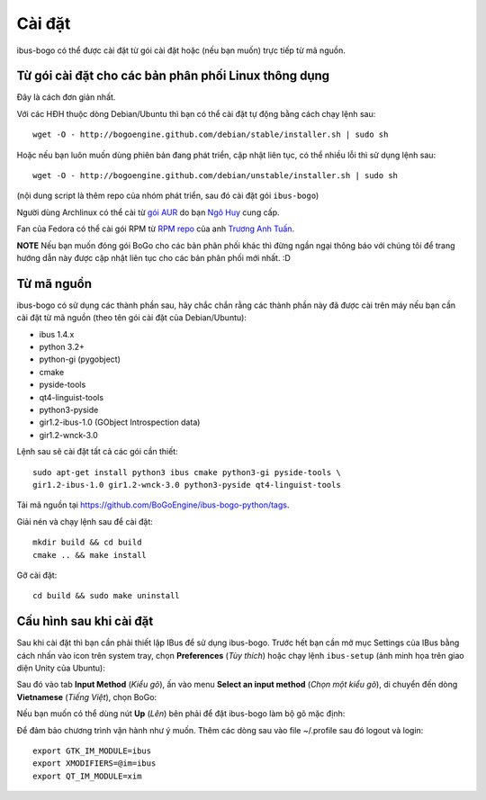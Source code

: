 Cài đặt
=======

ibus-bogo có thể được cài đặt từ gói cài đặt hoặc (nếu bạn muốn) trực 
tiếp từ mã nguồn.

Từ gói cài đặt cho các bản phân phối Linux thông dụng
-----------------------------------------------------

Đây là cách đơn giản nhất.

Với các HĐH thuộc dòng Debian/Ubuntu thì bạn có thể cài đặt tự động bằng
cách chạy lệnh sau::

    wget -O - http://bogoengine.github.com/debian/stable/installer.sh | sudo sh
   
Hoặc nếu bạn luôn muốn dùng phiên bản đang phát triển, cập nhật liên tục,
có thể nhiều lỗi thì sử dụng lệnh sau::

    wget -O - http://bogoengine.github.com/debian/unstable/installer.sh | sudo sh

(nội dung script là thêm repo của nhóm phát triển, sau đó cài đặt gói
``ibus-bogo``)

Người dùng Archlinux có thể cài từ `gói AUR`_ do bạn `Ngô Huy`_ cung cấp.

Fan của Fedora có thể cài gói RPM từ `RPM repo`_ của anh `Trương Anh Tuấn`_.

**NOTE** Nếu bạn muốn đóng gói BoGo cho các bản phân phối khác thì đừng
ngần ngại thông báo với chúng tôi để trang hướng dẫn này được cập nhật
liên tục cho các bản phân phối mới nhất. :D

.. _file deb: https://bogoengine.github.com/debian/stable/pool/universe/i/ibus-bogo
.. _gói AUR: https://aur.archlinux.org/packages/ibus-bogo/
.. _RPM repo: http://tuanta.fedorapeople.org/ibus-bogo/
.. _Ngô Huy: https://github.com/NgoHuy
.. _Trương Anh Tuấn: https://github.com/tuanta

Từ mã nguồn
-----------

ibus-bogo có sử dụng các thành phần sau, hãy chắc
chắn rằng các thành phần này đã được cài trên máy nếu bạn cần cài đặt
từ mã nguồn (theo tên gói cài đặt của Debian/Ubuntu):

* ibus 1.4.x
* python 3.2+
* python-gi (pygobject)
* cmake
* pyside-tools
* qt4-linguist-tools
* python3-pyside
* gir1.2-ibus-1.0 (GObject Introspection data)
* gir1.2-wnck-3.0

Lệnh sau sẽ cài đặt tất cả các gói cần thiết::

    sudo apt-get install python3 ibus cmake python3-gi pyside-tools \
    gir1.2-ibus-1.0 gir1.2-wnck-3.0 python3-pyside qt4-linguist-tools

Tải mã nguồn tại https://github.com/BoGoEngine/ibus-bogo-python/tags.

Giải nén và chạy lệnh sau để cài đặt::

    mkdir build && cd build
    cmake .. && make install

Gỡ cài đặt::

    cd build && sudo make uninstall

Cấu hình sau khi cài đặt
------------------------

Sau khi cài đặt thì bạn cần phải thiết lập IBus để sử dụng ibus-bogo.
Trước hết bạn cần mở mục Settings của IBus bằng cách nhấn vào icon trên
system tray, chọn **Preferences** (*Tùy thích*) hoặc chạy lệnh
``ibus-setup`` (ảnh minh họa trên giao diện Unity của Ubuntu):

.. image:: _static/img/menu.png
   :align: center

Sau đó vào tab
**Input Method** (*Kiểu gõ*), ấn vào menu **Select an input method**
(*Chọn một kiểu gõ*), di chuyển đến dòng **Vietnamese** (*Tiếng Việt*),
chọn BoGo:

.. image:: _static/img/select.png
   :align: center

Nếu bạn muốn có thể dùng nút **Up** (*Lên*) bên phải để đặt
ibus-bogo làm bộ gõ mặc định:

.. image:: _static/img/set_default.png
   :align: center

Để đảm bảo chương trình vận hành như ý muốn. Thêm các dòng sau vào
file ~/.profile sau đó logout và login::
    
    export GTK_IM_MODULE=ibus
    export XMODIFIERS=@im=ibus
    export QT_IM_MODULE=xim

